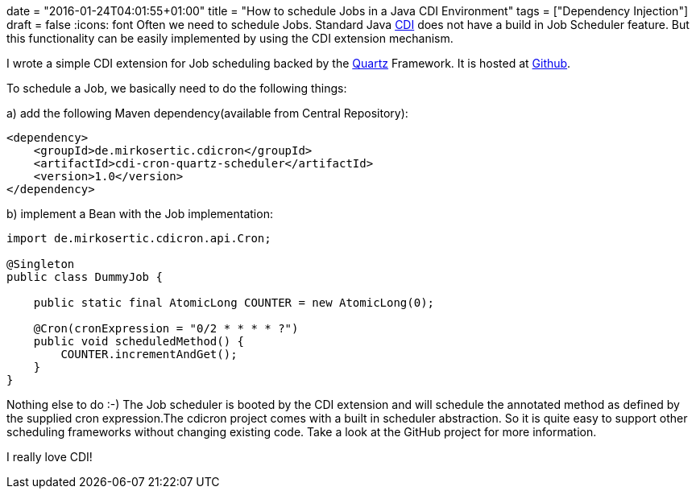 +++
date = "2016-01-24T04:01:55+01:00"
title = "How to schedule Jobs in a Java CDI Environment"
tags = ["Dependency Injection"]
draft = false
+++
:icons: font
Often we need to schedule Jobs. Standard Java http://weld.cdi-spec.org/[CDI] does not have a build in Job Scheduler feature. But this functionality can be easily implemented by using the CDI extension mechanism.

I wrote a simple CDI extension for Job scheduling backed by the https://quartz-scheduler.org/[Quartz] Framework. It is hosted at https://github.com/mirkosertic/cdicron[Github].

To schedule a Job, we basically need to do the following things:

a) add the following Maven dependency(available from Central Repository):

[source.xml]
----
<dependency>
    <groupId>de.mirkosertic.cdicron</groupId>
    <artifactId>cdi-cron-quartz-scheduler</artifactId>
    <version>1.0</version>
</dependency>
----

b) implement a Bean with the Job implementation:

[source,java]
----
import de.mirkosertic.cdicron.api.Cron;
 
@Singleton
public class DummyJob {
 
    public static final AtomicLong COUNTER = new AtomicLong(0);
 
    @Cron(cronExpression = "0/2 * * * * ?")
    public void scheduledMethod() {
        COUNTER.incrementAndGet();
    }
}
----

Nothing else to do :-) The Job scheduler is booted by the CDI extension and will schedule the annotated method as defined by the supplied cron expression.The cdicron project comes with a built in scheduler abstraction. So it is quite easy to support other scheduling frameworks without changing existing code. Take a look at the GitHub project for more information.

I really love CDI!